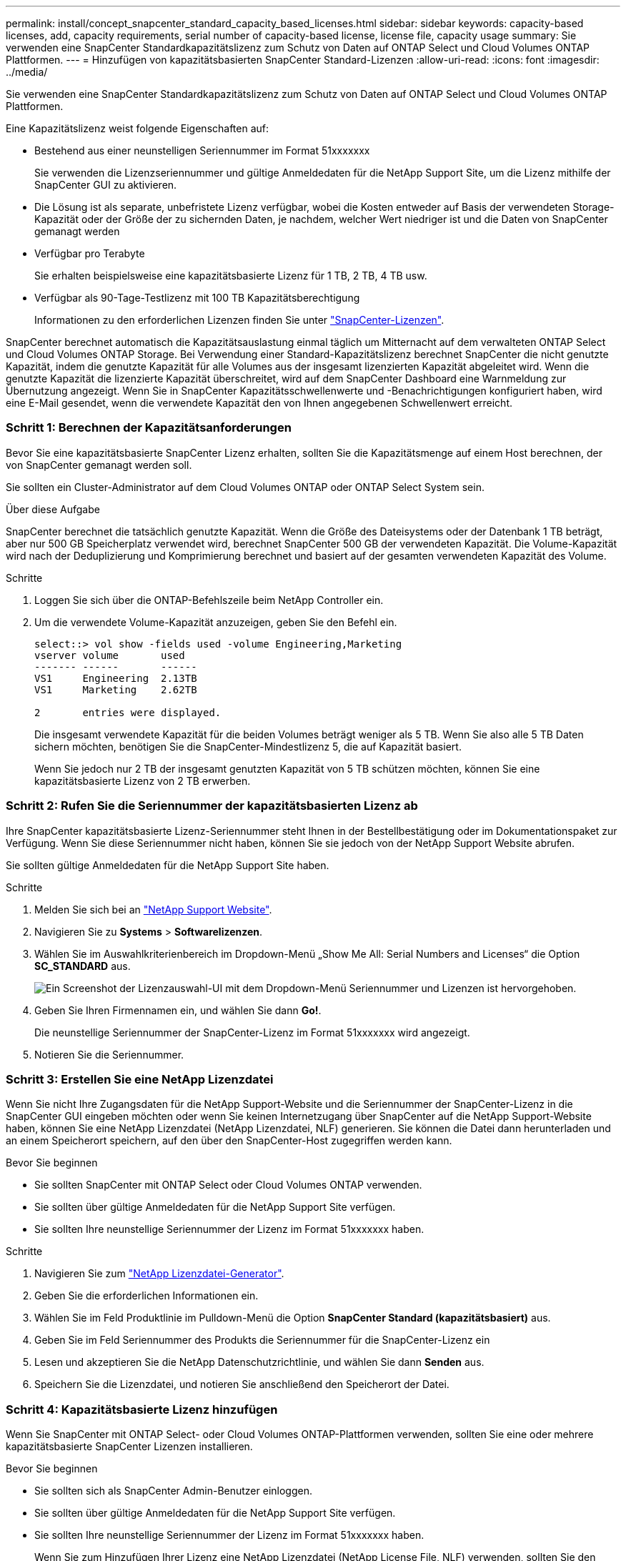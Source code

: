 ---
permalink: install/concept_snapcenter_standard_capacity_based_licenses.html 
sidebar: sidebar 
keywords: capacity-based licenses, add, capacity requirements, serial number of capacity-based license, license file, capacity usage 
summary: Sie verwenden eine SnapCenter Standardkapazitätslizenz zum Schutz von Daten auf ONTAP Select und Cloud Volumes ONTAP Plattformen. 
---
= Hinzufügen von kapazitätsbasierten SnapCenter Standard-Lizenzen
:allow-uri-read: 
:icons: font
:imagesdir: ../media/


[role="lead"]
Sie verwenden eine SnapCenter Standardkapazitätslizenz zum Schutz von Daten auf ONTAP Select und Cloud Volumes ONTAP Plattformen.

Eine Kapazitätslizenz weist folgende Eigenschaften auf:

* Bestehend aus einer neunstelligen Seriennummer im Format 51xxxxxxx
+
Sie verwenden die Lizenzseriennummer und gültige Anmeldedaten für die NetApp Support Site, um die Lizenz mithilfe der SnapCenter GUI zu aktivieren.

* Die Lösung ist als separate, unbefristete Lizenz verfügbar, wobei die Kosten entweder auf Basis der verwendeten Storage-Kapazität oder der Größe der zu sichernden Daten, je nachdem, welcher Wert niedriger ist und die Daten von SnapCenter gemanagt werden
* Verfügbar pro Terabyte
+
Sie erhalten beispielsweise eine kapazitätsbasierte Lizenz für 1 TB, 2 TB, 4 TB usw.

* Verfügbar als 90-Tage-Testlizenz mit 100 TB Kapazitätsberechtigung
+
Informationen zu den erforderlichen Lizenzen finden Sie unter link:../install/concept_snapcenter_licenses.html["SnapCenter-Lizenzen"^].



SnapCenter berechnet automatisch die Kapazitätsauslastung einmal täglich um Mitternacht auf dem verwalteten ONTAP Select und Cloud Volumes ONTAP Storage. Bei Verwendung einer Standard-Kapazitätslizenz berechnet SnapCenter die nicht genutzte Kapazität, indem die genutzte Kapazität für alle Volumes aus der insgesamt lizenzierten Kapazität abgeleitet wird. Wenn die genutzte Kapazität die lizenzierte Kapazität überschreitet, wird auf dem SnapCenter Dashboard eine Warnmeldung zur Übernutzung angezeigt. Wenn Sie in SnapCenter Kapazitätsschwellenwerte und -Benachrichtigungen konfiguriert haben, wird eine E-Mail gesendet, wenn die verwendete Kapazität den von Ihnen angegebenen Schwellenwert erreicht.



=== Schritt 1: Berechnen der Kapazitätsanforderungen

Bevor Sie eine kapazitätsbasierte SnapCenter Lizenz erhalten, sollten Sie die Kapazitätsmenge auf einem Host berechnen, der von SnapCenter gemanagt werden soll.

Sie sollten ein Cluster-Administrator auf dem Cloud Volumes ONTAP oder ONTAP Select System sein.

.Über diese Aufgabe
SnapCenter berechnet die tatsächlich genutzte Kapazität. Wenn die Größe des Dateisystems oder der Datenbank 1 TB beträgt, aber nur 500 GB Speicherplatz verwendet wird, berechnet SnapCenter 500 GB der verwendeten Kapazität. Die Volume-Kapazität wird nach der Deduplizierung und Komprimierung berechnet und basiert auf der gesamten verwendeten Kapazität des Volume.

.Schritte
. Loggen Sie sich über die ONTAP-Befehlszeile beim NetApp Controller ein.
. Um die verwendete Volume-Kapazität anzuzeigen, geben Sie den Befehl ein.
+
[listing]
----
select::> vol show -fields used -volume Engineering,Marketing
vserver volume       used
------- ------       ------
VS1     Engineering  2.13TB
VS1     Marketing    2.62TB

2	entries were displayed.
----
+
Die insgesamt verwendete Kapazität für die beiden Volumes beträgt weniger als 5 TB. Wenn Sie also alle 5 TB Daten sichern möchten, benötigen Sie die SnapCenter-Mindestlizenz 5, die auf Kapazität basiert.

+
Wenn Sie jedoch nur 2 TB der insgesamt genutzten Kapazität von 5 TB schützen möchten, können Sie eine kapazitätsbasierte Lizenz von 2 TB erwerben.





=== Schritt 2: Rufen Sie die Seriennummer der kapazitätsbasierten Lizenz ab

Ihre SnapCenter kapazitätsbasierte Lizenz-Seriennummer steht Ihnen in der Bestellbestätigung oder im Dokumentationspaket zur Verfügung. Wenn Sie diese Seriennummer nicht haben, können Sie sie jedoch von der NetApp Support Website abrufen.

Sie sollten gültige Anmeldedaten für die NetApp Support Site haben.

.Schritte
. Melden Sie sich bei an http://mysupport.netapp.com/["NetApp Support Website"^].
. Navigieren Sie zu *Systems* > *Softwarelizenzen*.
. Wählen Sie im Auswahlkriterienbereich im Dropdown-Menü „Show Me All: Serial Numbers and Licenses“ die Option *SC_STANDARD* aus.
+
image::../media/nss_license_selection.gif[Ein Screenshot der Lizenzauswahl-UI mit dem Dropdown-Menü Seriennummer und Lizenzen ist hervorgehoben.]

. Geben Sie Ihren Firmennamen ein, und wählen Sie dann *Go!*.
+
Die neunstellige Seriennummer der SnapCenter-Lizenz im Format 51xxxxxxx wird angezeigt.

. Notieren Sie die Seriennummer.




=== Schritt 3: Erstellen Sie eine NetApp Lizenzdatei

Wenn Sie nicht Ihre Zugangsdaten für die NetApp Support-Website und die Seriennummer der SnapCenter-Lizenz in die SnapCenter GUI eingeben möchten oder wenn Sie keinen Internetzugang über SnapCenter auf die NetApp Support-Website haben, können Sie eine NetApp Lizenzdatei (NetApp Lizenzdatei, NLF) generieren. Sie können die Datei dann herunterladen und an einem Speicherort speichern, auf den über den SnapCenter-Host zugegriffen werden kann.

.Bevor Sie beginnen
* Sie sollten SnapCenter mit ONTAP Select oder Cloud Volumes ONTAP verwenden.
* Sie sollten über gültige Anmeldedaten für die NetApp Support Site verfügen.
* Sie sollten Ihre neunstellige Seriennummer der Lizenz im Format 51xxxxxxx haben.


.Schritte
. Navigieren Sie zum https://register.netapp.com/register/eclg.xwic["NetApp Lizenzdatei-Generator"^].
. Geben Sie die erforderlichen Informationen ein.
. Wählen Sie im Feld Produktlinie im Pulldown-Menü die Option *SnapCenter Standard (kapazitätsbasiert)* aus.
. Geben Sie im Feld Seriennummer des Produkts die Seriennummer für die SnapCenter-Lizenz ein
. Lesen und akzeptieren Sie die NetApp Datenschutzrichtlinie, und wählen Sie dann *Senden* aus.
. Speichern Sie die Lizenzdatei, und notieren Sie anschließend den Speicherort der Datei.




=== Schritt 4: Kapazitätsbasierte Lizenz hinzufügen

Wenn Sie SnapCenter mit ONTAP Select- oder Cloud Volumes ONTAP-Plattformen verwenden, sollten Sie eine oder mehrere kapazitätsbasierte SnapCenter Lizenzen installieren.

.Bevor Sie beginnen
* Sie sollten sich als SnapCenter Admin-Benutzer einloggen.
* Sie sollten über gültige Anmeldedaten für die NetApp Support Site verfügen.
* Sie sollten Ihre neunstellige Seriennummer der Lizenz im Format 51xxxxxxx haben.
+
Wenn Sie zum Hinzufügen Ihrer Lizenz eine NetApp Lizenzdatei (NetApp License File, NLF) verwenden, sollten Sie den Speicherort der Lizenzdatei kennen.



.Über diese Aufgabe
Auf der Seite Einstellungen können Sie die folgenden Aufgaben ausführen:

* Fügen Sie eine Lizenz hinzu.
* Zeigen Sie Lizenzdetails an, um schnell Informationen zu jeder Lizenz zu finden.
* Ändern Sie eine Lizenz, wenn Sie die vorhandene Lizenz ersetzen möchten, z. B. um die Lizenzkapazität zu aktualisieren oder die Einstellungen für die Schwellenwertbenachrichtigung zu ändern.
* Löschen Sie eine Lizenz, wenn Sie eine vorhandene Lizenz ersetzen möchten oder wenn die Lizenz nicht mehr benötigt wird.
+

NOTE: Die Testlizenz (Seriennummer, die mit 50 endet) kann nicht mit dem GUI von SnapCenter gelöscht werden. Die Testlizenz wird automatisch überschrieben, wenn Sie eine erworbene SnapCenter Standard kapazitätsbasierte Lizenz hinzufügen.



.Schritte
. Wählen Sie im linken Navigationsbereich *Einstellungen*.
. Wählen Sie auf der Seite Einstellungen die Option *Software* aus.
. Wählen Sie auf der Seite Software im Abschnitt Lizenz die Option *Hinzufügen* aus.
. Wählen Sie im Assistenten zum Hinzufügen von SnapCenter-Lizenzen eine der folgenden Methoden aus, um die Lizenz zu erhalten, die Sie hinzufügen möchten:
+
|===
| Für dieses Feld... | Tun Sie das... 


 a| 
Geben Sie Ihre Zugangsdaten für die NetApp Support Site (NSS) ein, um Lizenzen zu importieren
 a| 
.. Geben Sie Ihren NSS-Benutzernamen ein.
.. Geben Sie Ihr NSS-Passwort ein.
.. Geben Sie die Seriennummer der Controller-basierten Lizenz ein.




 a| 
NetApp Lizenzdatei
 a| 
.. Navigieren Sie zum Speicherort der Lizenzdatei, und wählen Sie sie aus.
.. Wählen Sie *Offen*.


|===
. Geben Sie auf der Seite Benachrichtigungen den Kapazitätsschwellenwert ein, bei dem SnapCenter E-Mail-, EMS- und AutoSupport-Benachrichtigungen sendet.
+
Der Standardwert ist 90 Prozent.

. Um den SMTP-Server für E-Mail-Benachrichtigungen zu konfigurieren, wählen Sie *Einstellungen* > *Globale Einstellungen* > *Benachrichtigungsserver-Einstellungen*, und geben Sie dann die folgenden Details ein:
+
|===
| Für dieses Feld... | Tun Sie das... 


 a| 
E-Mail-Präferenz
 a| 
Wählen Sie entweder *immer* oder *nie*.



 a| 
Geben Sie E-Mail-Einstellungen an
 a| 
Wenn Sie *immer* wählen, geben Sie Folgendes an:

** E-Mail-Adresse des Absenders
** E-Mail-Adresse des Empfängers
** Optional: Bearbeiten Sie die Standard-Betreffzeile
+
Das Standardfach lautet wie folgt: "SnapCenter-Lizenzbenachrichtigung".



|===
. Wenn Event Management System (EMS)-Meldungen an das Storage-System-Syslog gesendet werden sollen oder AutoSupport-Meldungen für fehlgeschlagene Vorgänge an das Storage-System gesendet werden sollen, aktivieren Sie die entsprechenden Kontrollkästchen. Die Aktivierung von AutoSupport wird empfohlen, um bei der Behebung von eventuell auftretende Problemen zu helfen.
. Wählen Sie *Weiter*.
. Überprüfen Sie die Zusammenfassung, und wählen Sie dann *Fertig stellen*.

